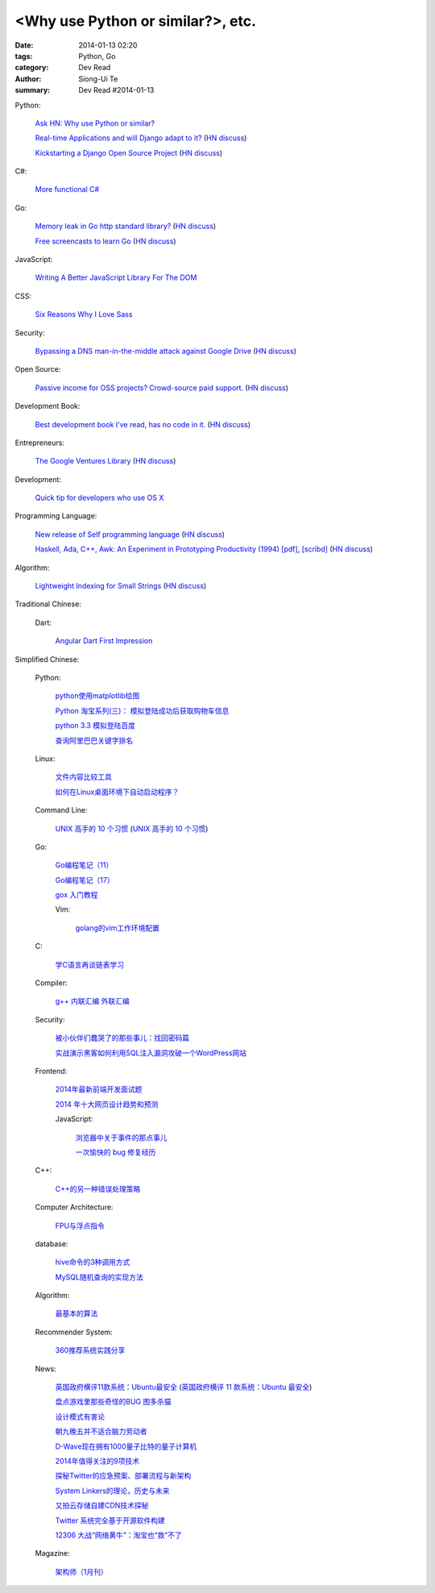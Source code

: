<Why use Python or similar?>, etc.
#################################################################################################

:date: 2014-01-13 02:20
:tags: Python, Go
:category: Dev Read
:author: Siong-Ui Te
:summary: Dev Read #2014-01-13


Python:

  `Ask HN: Why use Python or similar? <https://news.ycombinator.com/item?id=7046434>`_

  `Real-time Applications and will Django adapt to it? <http://arunrocks.com/real-time-applications-and-will-django-adapt-to-it/>`_
  (`HN discuss <https://news.ycombinator.com/item?id=7046876>`__)

  `Kickstarting a Django Open Source Project <http://www.realpython.com/blog/python/kickstarting-a-django-open-source-project/>`_
  (`HN discuss <https://news.ycombinator.com/item?id=7050947>`__)

C#:

  `More functional C# <https://news.ycombinator.com/item?id=7047252>`_

Go:

  `Memory leak in Go http standard library? <http://stackoverflow.com/questions/21080642/memory-leak-in-go-http-standard-library>`_
  (`HN discuss <https://news.ycombinator.com/item?id=7047680>`__)

  `Free screencasts to learn Go <https://gocasts.io/>`_
  (`HN discuss <https://news.ycombinator.com/item?id=7049717>`__)

JavaScript:

  `Writing A Better JavaScript Library For The DOM <http://coding.smashingmagazine.com/2014/01/13/better-javascript-library-for-the-dom/>`_

CSS:

  `Six Reasons Why I Love Sass <http://flippinawesome.org/2014/01/13/six-reasons-why-i-love-sass/>`_

Security:

  `Bypassing a DNS man-in-the-middle attack against Google Drive <http://varnull.adityamukerjee.net/post/73134171911/bypassing-a-dns-man-in-the-middle-attack-against-google>`_
  (`HN discuss <https://news.ycombinator.com/item?id=7047682>`__)

Open Source:

  `Passive income for OSS projects? Crowd-source paid support. <http://www.codersclan.net/authors/>`_
  (`HN discuss <https://news.ycombinator.com/item?id=7050122>`__)

Development Book:

  `Best development book I've read, has no code in it. <http://arasatasaygin.com/pages/best-development-book-I-read-has-no-code-in-it.html>`_
  (`HN discuss <https://news.ycombinator.com/item?id=7046680>`__)

Entrepreneurs:

  `The Google Ventures Library <http://www.gv.com/library/>`_
  (`HN discuss <https://news.ycombinator.com/item?id=7047527>`__)

Development:

  `Quick tip for developers who use OS X <https://news.ycombinator.com/item?id=7051091>`_

Programming Language:

  `New release of Self programming language <http://blog.selflanguage.org/2014/01/12/self-mallard-4-5-0-released/>`_
  (`HN discuss <https://news.ycombinator.com/item?id=7047953>`__)

  `Haskell, Ada, C++, Awk: An Experiment in Prototyping Productivity (1994) [pdf] <http://haskell.cs.yale.edu/wp-content/uploads/2011/03/HaskellVsAda-NSWC.pdf>`_,
  `[scribd] <http://www.scribd.com/vacuum?url=http://haskell.cs.yale.edu/wp-content/uploads/2011/03/HaskellVsAda-NSWC.pdf>`__
  (`HN discuss <https://news.ycombinator.com/item?id=7050892>`__)

Algorithm:

  `Lightweight Indexing for Small Strings <http://spin.atomicobject.com/2014/01/13/lightweight-indexing-for-embedded-systems/>`_
  (`HN discuss <https://news.ycombinator.com/item?id=7050339>`__)



Traditional Chinese:

  Dart:

    `Angular Dart First Impression <http://ingramchen.io/blog/2014/01/angular-dart-first-impression.html>`_



Simplified Chinese:

  Python:

    `python使用matplotlib绘图 <http://my.oschina.net/dianpaopao/blog/192415>`_

    `Python 淘宝系列(三)： 模拟登陆成功后获取购物车信息 <http://my.oschina.net/u/811744/blog/192604>`_

    `python 3.3 模拟登陆百度 <http://www.oschina.net/code/snippet_1047557_32612>`_

    `查询阿里巴巴关键字排名 <http://my.oschina.net/lyroge/blog/192628>`_

  Linux:

    `文件内容比较工具 <http://my.oschina.net/lotte1699/blog/192373>`_

    `如何在Linux桌面环境下自动启动程序？ <http://my.oschina.net/u/1439140/blog/192608>`_

  Command Line:

    `UNIX 高手的 10 个习惯 <http://blog.jobbole.com/55455/>`_
    (`UNIX 高手的 10 个习惯 <http://my.oschina.net/u/728887/blog/192563>`__)

  Go:

    `Go编程笔记（11） <http://my.oschina.net/itfanr/blog/192404>`_

    `Go编程笔记（17） <http://my.oschina.net/itfanr/blog/192613>`_

    `gox 入门教程 <http://blog.go-china.org/13-gox-intro>`_

    Vim:

      `golang的vim工作环境配置 <http://my.oschina.net/goskyblue/blog/192647>`_

  C:

    `学C语言再谈链表学习 <http://my.oschina.net/u/1409620/blog/192686>`_

  Compiler:

    `g++ 内联汇编 外联汇编 <http://my.oschina.net/dream0303/blog/192375>`_

  Security:

    `被小伙伴们蠢哭了的那些事儿：找回密码篇 <http://my.oschina.net/zhengyun/blog/192693>`_

    `实战演示黑客如何利用SQL注入漏洞攻破一个WordPress网站 <http://www.aqee.net/how-to-hack-a-wordpress-site-using-sql-injection/>`_

  Frontend:

    `2014年最新前端开发面试题 <http://my.oschina.net/markyun/blog/192632>`_

    `2014 年十大网页设计趋势和预测 <http://www.oschina.net/news/47760/top-10-web-design-trends-and-predictions-for-2014>`_

    JavaScript:

      `浏览器中关于事件的那点事儿 <http://my.oschina.net/blogshi/blog/192658>`_

      `一次愉快的 bug 修复经历 <http://my.oschina.net/lujian863/blog/192660>`_

  C++:

    `C++的另一种错误处理策略 <http://blog.jobbole.com/54699/>`_

  Computer Architecture:

    `FPU与浮点指令 <http://my.oschina.net/u/1383479/blog/192408>`_

  database:

    `hive命令的3种调用方式 <http://my.oschina.net/repine/blog/192700>`_

    `MySQL随机查询的实现方法 <http://my.oschina.net/idiotsky/blog/192656>`_

  Algorithm:

    `最基本的算法 <http://www.oschina.net/code/snippet_1258394_32602>`_

  Recommender System:

    `360推荐系统实践分享 <http://www.infoq.com/cn/presentations/360-recommended-practice-system-sharing>`_

  News:

    `英国政府横评11款系统：Ubuntu最安全 <http://blog.jobbole.com/55460/>`_
    (`英国政府横评 11 款系统：Ubuntu 最安全 <http://www.oschina.net/news/47763/ubuntu-is-safe>`__)

    `盘点游戏里那些奇怪的BUG 图多杀猫 <http://www.linuxeden.com/html/itnews/20140112/147425.html>`_

    `设计模式有害论 <http://www.aqee.net/design-patterns-can-be-evil/>`_

    `朝九晚五并不适合脑力劳动者 <http://www.aqee.net/why-the-9-to-5-day-is-so-tough-on-creative-workers/>`_

    `D-Wave现在拥有1000量子比特的量子计算机 <http://www.solidot.org/story?sid=38015>`_

    `2014年值得关注的9项技术 <http://www.infoq.com/cn/news/2014/01/9-popular-technologies-2014>`_

    `探秘Twitter的应急预案、部署流程与新架构 <http://www.infoq.com/cn/interviews/twitter-emergency-plans-deploy-processes-and-new-architectures>`_

    `System Linkers的理论，历史与未来 <http://www.infoq.com/cn/presentations/system-linkers-theory-history-and-future>`_

    `又拍云存储自建CDN技术探秘 <http://www.infoq.com/cn/presentations/quest-self-construction-cdn-technology-of-cloud-storage-in-youpaiyun>`_

    `Twitter 系统完全基于开源软件构建 <http://www.oschina.net/news/47756/twitter-based-on-opensource>`_

    `12306 大战“网络黄牛”：淘宝也“救”不了 <http://www.oschina.net/news/47759/can-taobao-save-12306>`_

  Magazine:

    `架构师（1月刊） <http://www.infoq.com/cn/minibooks/architect-jan-10-2014>`_
